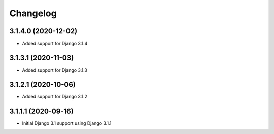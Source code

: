 =========
Changelog
=========


3.1.4.0 (2020-12-02)
====================

* Added support for Django 3.1.4


3.1.3.1 (2020-11-03)
====================

* Added support for Django 3.1.3


3.1.2.1 (2020-10-06)
====================

* Added support for Django 3.1.2


3.1.1.1 (2020-09-16)
====================

* Initial Django 3.1 support using Django 3.1.1
